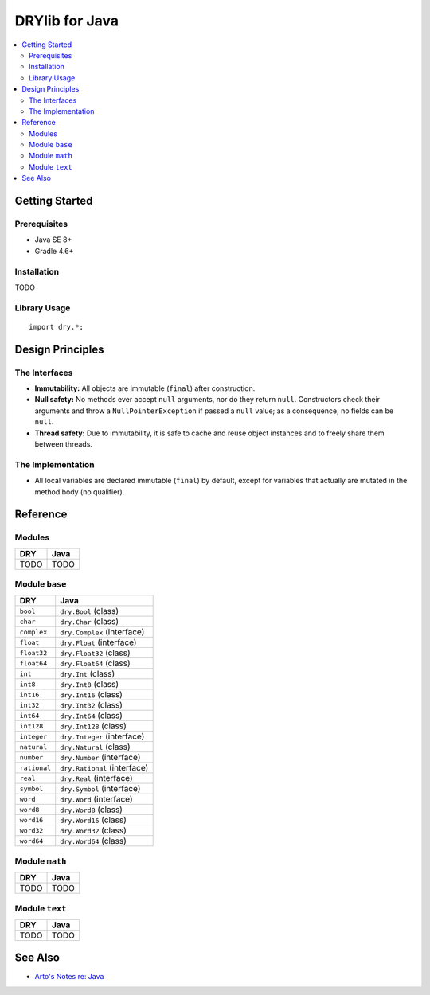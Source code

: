 .. index:: pair: Java; language
.. highlight:: java

***************
DRYlib for Java
***************

.. contents::
   :local:
   :backlinks: entry
   :depth: 2

Getting Started
===============

Prerequisites
-------------

- Java SE 8+

- Gradle 4.6+

Installation
------------

TODO

Library Usage
-------------

::

   import dry.*;

Design Principles
=================

The Interfaces
--------------

* **Immutability:**
  All objects are immutable (``final``) after construction.

* **Null safety:**
  No methods ever accept ``null`` arguments, nor do they return ``null``.
  Constructors check their arguments and throw a ``NullPointerException`` if
  passed a ``null`` value; as a consequence, no fields can be ``null``.

* **Thread safety:**
  Due to immutability, it is safe to cache and reuse object instances and to
  freely share them between threads.

The Implementation
------------------

* All local variables are declared immutable (``final``) by default, except
  for variables that actually are mutated in the method body (no qualifier).

Reference
=========

Modules
-------

======================================= ========================================
DRY                                     Java
======================================= ========================================
TODO                                    TODO
======================================= ========================================

Module ``base``
---------------

======================================= ========================================
DRY                                     Java
======================================= ========================================
``bool``                                ``dry.Bool`` (class)
``char``                                ``dry.Char`` (class)
``complex``                             ``dry.Complex`` (interface)
``float``                               ``dry.Float`` (interface)
``float32``                             ``dry.Float32`` (class)
``float64``                             ``dry.Float64`` (class)
``int``                                 ``dry.Int`` (class)
``int8``                                ``dry.Int8`` (class)
``int16``                               ``dry.Int16`` (class)
``int32``                               ``dry.Int32`` (class)
``int64``                               ``dry.Int64`` (class)
``int128``                              ``dry.Int128`` (class)
``integer``                             ``dry.Integer`` (interface)
``natural``                             ``dry.Natural`` (class)
``number``                              ``dry.Number`` (interface)
``rational``                            ``dry.Rational`` (interface)
``real``                                ``dry.Real`` (interface)
``symbol``                              ``dry.Symbol`` (interface)
``word``                                ``dry.Word`` (interface)
``word8``                               ``dry.Word8`` (class)
``word16``                              ``dry.Word16`` (class)
``word32``                              ``dry.Word32`` (class)
``word64``                              ``dry.Word64`` (class)
======================================= ========================================

Module ``math``
---------------

======================================= ========================================
DRY                                     Java
======================================= ========================================
TODO                                    TODO
======================================= ========================================

Module ``text``
---------------

======================================= ========================================
DRY                                     Java
======================================= ========================================
TODO                                    TODO
======================================= ========================================

See Also
========

- `Arto's Notes re: Java <http://ar.to/notes/java>`__
